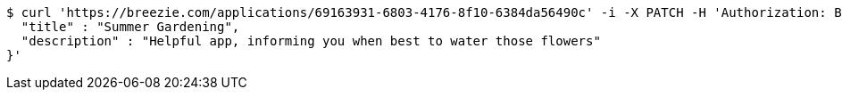 [source,bash]
----
$ curl 'https://breezie.com/applications/69163931-6803-4176-8f10-6384da56490c' -i -X PATCH -H 'Authorization: Bearer: 0b79bab50daca910b000d4f1a2b675d604257e42' -H 'Content-Type: application/json' -d '{
  "title" : "Summer Gardening",
  "description" : "Helpful app, informing you when best to water those flowers"
}'
----